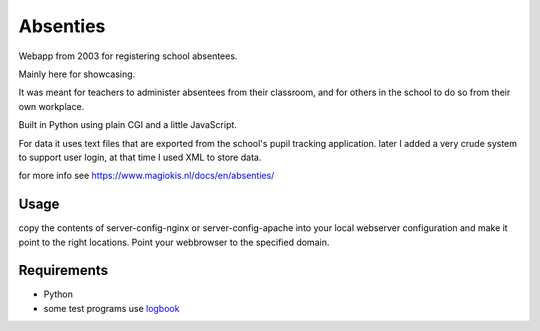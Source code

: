 Absenties
=========

Webapp from 2003 for registering school absentees.

Mainly here for showcasing.

It was meant for teachers to administer absentees from their classroom, and for others in the school to do so from their own workplace.

Built in Python using plain CGI and a little JavaScript.

For data it uses text files that are exported from the school's pupil tracking application. later I added a very crude system to support user login, at that time I used XML to store data.

for more info see https://www.magiokis.nl/docs/en/absenties/

Usage
-----

copy the contents of server-config-nginx or server-config-apache into your local webserver configuration and make it point to the right locations. Point your webbrowser to the specified domain.

Requirements
------------

- Python
- some test programs use `logbook <https://pypi.org/project/Logbook>`_ 
